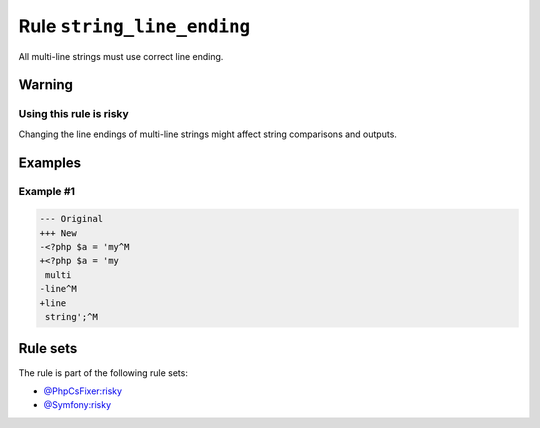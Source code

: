 ===========================
Rule ``string_line_ending``
===========================

All multi-line strings must use correct line ending.

Warning
-------

Using this rule is risky
~~~~~~~~~~~~~~~~~~~~~~~~

Changing the line endings of multi-line strings might affect string comparisons
and outputs.

Examples
--------

Example #1
~~~~~~~~~~

.. code-block:: diff

   --- Original
   +++ New
   -<?php $a = 'my^M
   +<?php $a = 'my
    multi
   -line^M
   +line
    string';^M

Rule sets
---------

The rule is part of the following rule sets:

* `@PhpCsFixer:risky <./../../ruleSets/PhpCsFixerRisky.rst>`_
* `@Symfony:risky <./../../ruleSets/SymfonyRisky.rst>`_

